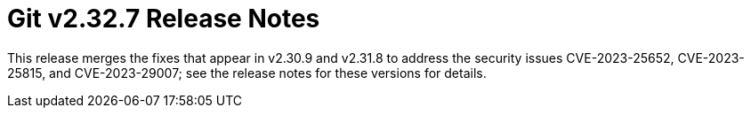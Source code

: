 Git v2.32.7 Release Notes
=========================

This release merges the fixes that appear in v2.30.9 and v2.31.8 to
address the security issues CVE-2023-25652, CVE-2023-25815, and
CVE-2023-29007; see the release notes for these versions for
details.
